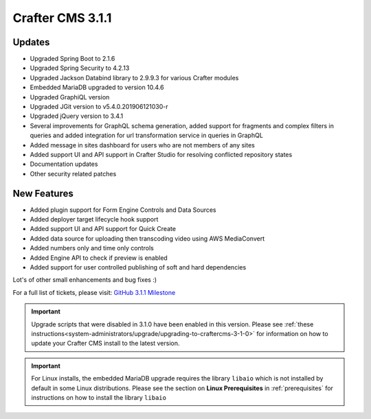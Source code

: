 .. index:: Crafter CMS 3.1.1 Release Notes

-----------------
Crafter CMS 3.1.1
-----------------

^^^^^^^
Updates
^^^^^^^
* Upgraded Spring Boot to 2.1.6
* Upgraded Spring Security to 4.2.13
* Upgraded Jackson Databind library to 2.9.9.3 for various Crafter modules
* Embedded MariaDB upgraded to version 10.4.6
* Upgraded GraphiQL version
* Upgraded JGit version to v5.4.0.201906121030-r
* Upgraded jQuery version to 3.4.1
* Several improvements for GraphQL schema generation, added support for fragments and complex filters in queries and added integration for url transformation service in queries in GraphQL
* Added message in sites dashboard for users who are not members of any sites
* Added support UI and API support in Crafter Studio for resolving conflicted repository states
* Documentation updates
* Other security related patches

^^^^^^^^^^^^
New Features
^^^^^^^^^^^^
* Added plugin support for Form Engine Controls and Data Sources
* Added deployer target lifecycle hook support
* Added support UI and API support for Quick Create
* Added data source for uploading then transcoding video using AWS MediaConvert
* Added numbers only and time only controls
* Added Engine API to check if preview is enabled
* Added support for user controlled publishing of soft and hard dependencies

Lot's of other small enhancements and bug fixes :)

For a full list of tickets, please visit: `GitHub 3.1.1 Milestone <https://github.com/craftercms/craftercms/milestone/44?closed=1>`_

.. important::
    Upgrade scripts that were disabled in 3.1.0 have been enabled in this version. Please see :ref:`these instructions<system-administrators/upgrade/upgrading-to-craftercms-3-1-0>` for information on how to update your Crafter CMS install to the latest version.

.. important::
    For Linux installs, the embedded MariaDB upgrade requires the library ``libaio`` which is not installed by default in some Linux distributions.  Please see the section on **Linux Prerequisites** in :ref:`prerequisites` for instructions on how to install the library ``libaio``